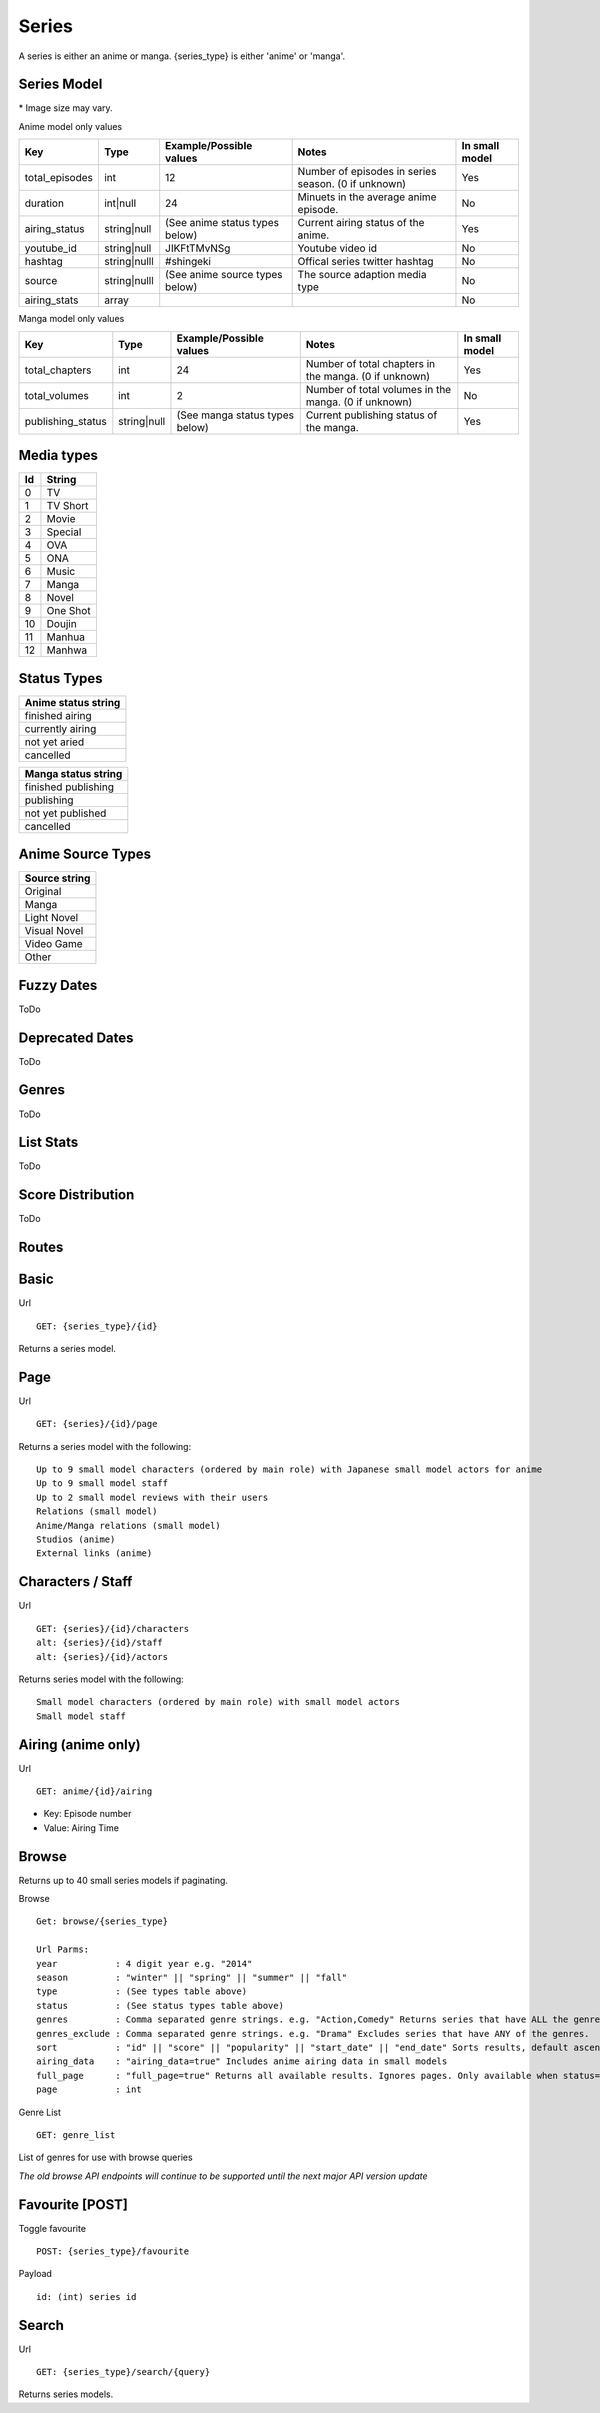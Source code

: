 Series
==================================
A series is either an anime or manga.
{series_type} is either 'anime' or 'manga'.

==================================
Series Model
==================================

+---------------------+-----------------+----------------------------------------------------+---------------------------------------------------------------------------------------------------+----------------+
| Key                 | Type            | Example/Possible values                            | Notes                                                                                             | In small model |
+=====================+=================+====================================================+===================================================================================================+================+
| id                  | int             | 1                                                  |                                                                                                   | Yes            |
+---------------------+-----------------+----------------------------------------------------+---------------------------------------------------------------------------------------------------+----------------+
| series_type         | string          | anime or manga                                     |                                                                                                   | Yes            |
+---------------------+-----------------+----------------------------------------------------+---------------------------------------------------------------------------------------------------+----------------+
| title_romaji        | string          | Kangoku Gakuen                                     |                                                                                                   | Yes            |
+---------------------+-----------------+----------------------------------------------------+---------------------------------------------------------------------------------------------------+----------------+
| title_english       | string          | Prison School                                      | When no English title is available, the romaji title will fill this value.                        | Yes            |
+---------------------+-----------------+----------------------------------------------------+---------------------------------------------------------------------------------------------------+----------------+
| title_japanese      | string          |                                                    | When no Japanese title is available, the romaji title will fill this value.                       | Yes            |
+---------------------+-----------------+----------------------------------------------------+---------------------------------------------------------------------------------------------------+----------------+
| type                | int             | (See string media types below)                     |                                                                                                   | Yes            |
+---------------------+-----------------+----------------------------------------------------+---------------------------------------------------------------------------------------------------+----------------+
| start_date          | string|null     | Deprecated. (See deprecated dates below)           | Deprecated.                                                                                       | No             |
+---------------------+-----------------+----------------------------------------------------+---------------------------------------------------------------------------------------------------+----------------+
| end_date            | string|null     | Deprecated. (See deprecated dates below)           | Deprecated.                                                                                       | No             |
+---------------------+-----------------+----------------------------------------------------+---------------------------------------------------------------------------------------------------+----------------+
| start_date_fuzzy    | int|null        | (See fuzzy dates below)                            |                                                                                                   | Yes            |
+---------------------+-----------------+----------------------------------------------------+---------------------------------------------------------------------------------------------------+----------------+
| end_date_fuzzy      | int|null        | (See fuzzy dates below)                            |                                                                                                   | Yes            |
+---------------------+-----------------+----------------------------------------------------+---------------------------------------------------------------------------------------------------+----------------+
| season              | int|null        | 164                                                | First 2 numbers are the year (16 is 2016). Last number is the season starting at 1 (3 is Summer). | No             |
+---------------------+-----------------+----------------------------------------------------+---------------------------------------------------------------------------------------------------+----------------+
| description         | string|null     |                                                    | Description of series.                                                                            | No             |
+---------------------+-----------------+----------------------------------------------------+---------------------------------------------------------------------------------------------------+----------------+
| synonyms            | array (strings) | ["The Prison School"]                              | Alternative titles.                                                                               | Yes            |
+---------------------+-----------------+----------------------------------------------------+---------------------------------------------------------------------------------------------------+----------------+
| genres              | array (strings) | (See genres below)                                 |                                                                                                   | Yes            |
+---------------------+-----------------+----------------------------------------------------+---------------------------------------------------------------------------------------------------+----------------+
| adult               | bool            | True                                               | True for adult series (Hentai). This does not include ecchi.                                      | Yes            |
+---------------------+-----------------+----------------------------------------------------+---------------------------------------------------------------------------------------------------+----------------+
| average_score       | double          | 67.8                                               | 0-100                                                                                             | Yes            |
+---------------------+-----------------+----------------------------------------------------+---------------------------------------------------------------------------------------------------+----------------+
| popularity          | int             | 15340                                              | Number of users with series on their list.                                                        | Yes            |
+---------------------+-----------------+----------------------------------------------------+---------------------------------------------------------------------------------------------------+----------------+
| favourite           | bool            | true                                               | If the current authenticated user has favorited the series. False if not authenticated.           | No             |
+---------------------+-----------------+----------------------------------------------------+---------------------------------------------------------------------------------------------------+----------------+
| image_url_sml       | string          | http://cdn.anilist.co/img/dir/anime/sml/9756.jpg   | Image url. 24x39* (Not available for manga)                                                       | Yes            |
+---------------------+-----------------+----------------------------------------------------+---------------------------------------------------------------------------------------------------+----------------+
| image_url_med       | string          | http://cdn.anilist.co/img/dir/anime/med/9756.jpg   | Image url.  93x133*                                                                               | Yes            |
+---------------------+-----------------+----------------------------------------------------+---------------------------------------------------------------------------------------------------+----------------+
| image_url_lge       | string          | http://cdn.anilist.co/img/dir/anime/reg/9756.jpg   | Image url. 225x323*                                                                               | Yes            |
+---------------------+-----------------+----------------------------------------------------+---------------------------------------------------------------------------------------------------+----------------+
| image_url_banner    | string|null     | http://cdn.anilist.co/img/dir/anime/banner/477.jpg | Image url.  1720x390*                                                                             | No             |
+---------------------+-----------------+----------------------------------------------------+---------------------------------------------------------------------------------------------------+----------------+
| updated_at          | int             | 1470913937                                         | Unix timestamp. Last time the series data was modified.                                           | Yes            |
+---------------------+-----------------+----------------------------------------------------+---------------------------------------------------------------------------------------------------+----------------+
| score_distribution  | array           | (See score distribution below)                     |                                                                                                   | No             |
+---------------------+-----------------+----------------------------------------------------+---------------------------------------------------------------------------------------------------+----------------+
| stats          | array           | (See list stats below)                             |                                                                                                   | No             |
+---------------------+-----------------+----------------------------------------------------+---------------------------------------------------------------------------------------------------+----------------+

\* Image size may vary.

Anime model only values

+-----------------+--------------+--------------------------------+-----------------------------------------------------+----------------+
| Key             | Type         | Example/Possible values        | Notes                                               | In small model |
+=================+==============+================================+=====================================================+================+
| total_episodes  | int          | 12                             | Number of episodes in series season. (0 if unknown) | Yes            |
+-----------------+--------------+--------------------------------+-----------------------------------------------------+----------------+
| duration        | int|null     | 24                             | Minuets in the average anime episode.               | No             |
+-----------------+--------------+--------------------------------+-----------------------------------------------------+----------------+
| airing_status   | string|null  | (See anime status types below) | Current airing status of the anime.                 | Yes            |
+-----------------+--------------+--------------------------------+-----------------------------------------------------+----------------+
| youtube_id      | string|null  | JIKFtTMvNSg                    | Youtube video id                                    | No             |
+-----------------+--------------+--------------------------------+-----------------------------------------------------+----------------+
| hashtag         | string|nulll | #shingeki                      | Offical series twitter hashtag                      | No             |
+-----------------+--------------+--------------------------------+-----------------------------------------------------+----------------+
| source          | string|nulll | (See anime source types below) | The source adaption media type                      | No             |
+-----------------+--------------+--------------------------------+-----------------------------------------------------+----------------+
| airing_stats    | array        |                                |                                                     | No             |
+-----------------+--------------+--------------------------------+-----------------------------------------------------+----------------+

Manga model only values

+--------------------+--------------+--------------------------------+-------------------------------------------------------+----------------+
| Key                | Type         | Example/Possible values        | Notes                                                 | In small model |
+====================+==============+================================+=======================================================+================+
| total_chapters     | int          | 24                             | Number of total chapters in the manga. (0 if unknown) | Yes            |
+--------------------+--------------+--------------------------------+-------------------------------------------------------+----------------+
| total_volumes      | int          | 2                              | Number of total volumes in the manga. (0 if unknown)  | No             |
+--------------------+--------------+--------------------------------+-------------------------------------------------------+----------------+
| publishing_status  | string|null  | (See manga status types below) | Current publishing status of the manga.               | Yes            |
+--------------------+--------------+--------------------------------+-------------------------------------------------------+----------------+

==================================
Media types
==================================

+-----+----------+
|  Id | String   |
+=====+==========+
| 0   | TV       |
+-----+----------+
| 1   | TV Short |
+-----+----------+
| 2   | Movie    |
+-----+----------+
| 3   | Special  |
+-----+----------+
| 4   |  OVA     |
+-----+----------+
| 5   | ONA      |
+-----+----------+
| 6   | Music    |
+-----+----------+
| 7   | Manga    |
+-----+----------+
| 8   | Novel    |
+-----+----------+
| 9   | One Shot |
+-----+----------+
| 10  | Doujin   |
+-----+----------+
| 11  | Manhua   |
+-----+----------+
| 12  | Manhwa   |
+-----+----------+

==================================
Status Types
==================================

+---------------------+
| Anime status string |
+=====================+
| finished airing     |
+---------------------+
| currently airing    |
+---------------------+
| not yet aried       |
+---------------------+
| cancelled           |
+---------------------+

+---------------------+
| Manga status string |
+=====================+
| finished publishing |
+---------------------+
| publishing          |
+---------------------+
| not yet published   |
+---------------------+
| cancelled           |
+---------------------+

==================================
Anime Source Types
==================================

+----------------+
| Source string  |
+================+
| Original       |
+----------------+
| Manga          |
+----------------+
| Light Novel    |
+----------------+
| Visual Novel   |
+----------------+
| Video Game     |
+----------------+
| Other          |
+----------------+

==================================
Fuzzy Dates
==================================
ToDo

==================================
Deprecated Dates
==================================
ToDo

==================================
Genres
==================================
ToDo

==================================
List Stats
==================================
ToDo

==================================
Score Distribution
==================================
ToDo


==================================
Routes
==================================

==================================
Basic
==================================

Url
::
  GET: {series_type}/{id}

Returns a series model.

==================================
Page
==================================

Url
::
  GET: {series}/{id}/page

Returns a series model with the following:
::
	Up to 9 small model characters (ordered by main role) with Japanese small model actors for anime
	Up to 9 small model staff
	Up to 2 small model reviews with their users
	Relations (small model)
	Anime/Manga relations (small model)
	Studios (anime)
	External links (anime)

==================================
Characters / Staff
==================================

Url
::
  GET: {series}/{id}/characters
  alt: {series}/{id}/staff
  alt: {series}/{id}/actors

Returns series model with the following:
::
	Small model characters (ordered by main role) with small model actors
	Small model staff

==================================
Airing (anime only)
==================================
Url
::
  GET: anime/{id}/airing

* Key: Episode number
* Value: Airing Time

==================================
Browse
==================================
Returns up to 40 small series models if paginating.

Browse
::
	Get: browse/{series_type}

	Url Parms:
	year           : 4 digit year e.g. "2014"
	season         : "winter" || "spring" || "summer" || "fall"
	type           : (See types table above)
	status         : (See status types table above)
	genres         : Comma separated genre strings. e.g. "Action,Comedy" Returns series that have ALL the genres.
	genres_exclude : Comma separated genre strings. e.g. "Drama" Excludes series that have ANY of the genres.
	sort           : "id" || "score" || "popularity" || "start_date" || "end_date" Sorts results, default ascending order. Append "-desc" for descending order e.g. "id-desc"
	airing_data    : "airing_data=true" Includes anime airing data in small models
	full_page      : "full_page=true" Returns all available results. Ignores pages. Only available when status="Currently Airing" or season is included
	page           : int


Genre List
::
	GET: genre_list

List of genres for use with browse queries

*The old browse API endpoints will continue to be supported until the next major API version update*

==================================
Favourite [POST]
==================================

Toggle favourite
::
	POST: {series_type}/favourite

Payload
::
	id: (int) series id

==================================
Search
==================================

Url
::
  GET: {series_type}/search/{query}

Returns series models.
